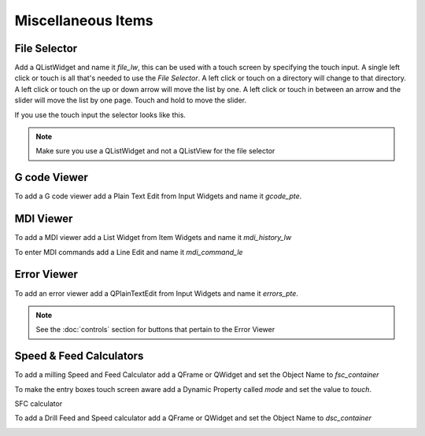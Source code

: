 Miscellaneous Items
===================

File Selector
-------------

Add a QListWidget and name it `file_lw`, this can be used with a touch screen by
specifying the touch input. A single left click or touch is all that's needed to
use the `File Selector`. A left click or touch on a directory will change to
that directory. A left click or touch on the up or down arrow will move the list
by one. A left click or touch in between an arrow and the slider will move the
list by one page. Touch and hold to move the slider.

If you use the touch input the selector looks like this.

.. image:: /images/file-selector-01.png
   :align: center

.. note:: Make sure you use a QListWidget and not a QListView for the file selector 

G code Viewer
-------------

To add a G code viewer add a Plain Text Edit from Input Widgets and name it
`gcode_pte`.

.. image:: /images/gcode-viewer-01.png
   :align: center

MDI Viewer
----------

To add a MDI viewer add a List Widget from Item Widgets and name it
`mdi_history_lw`

.. image:: /images/mdi-viewer-01.png
   :align: center

To enter MDI commands add a Line Edit and name it `mdi_command_le`

Error Viewer
------------

To add an error viewer add a QPlainTextEdit from Input Widgets and name it
`errors_pte`.

.. image:: /images/error-viewer-01.png
   :align: center

.. note:: See the :doc:`controls` section for buttons that pertain to the Error
   Viewer

Speed & Feed Calculators
------------------------

To add a milling Speed and Feed Calculator add a QFrame or QWidget and set the
Object Name to `fsc_container`

To make the entry boxes touch screen aware add a Dynamic Property called `mode`
and set the value to `touch`.

.. image:: /images/fsc-01.png
   :align: center

SFC calculator

.. image:: /images/fsc-02.png
   :align: center

To add a Drill Feed and Speed calculator add a QFrame or QWidget and set the
Object Name to `dsc_container`

.. image:: /images/dsc-01.png
   :align: center



